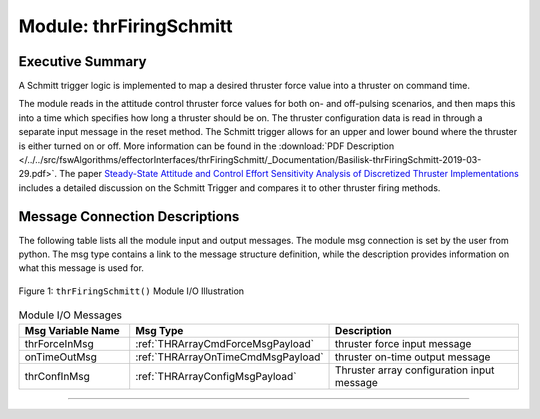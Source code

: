 .. _thrFiringSchmitt:

Module: thrFiringSchmitt
========================

Executive Summary
-----------------

A Schmitt trigger logic is implemented to map a desired thruster force value into a thruster on command time.

The module reads in the attitude control thruster force values for both on- and off-pulsing scenarios, and then maps this into a time which specifies how long a thruster should be on.  The thruster configuration data is read in through a separate input message in the reset method.  The Schmitt trigger allows for an upper and lower bound where the thruster is either turned on or off. More information can be found in the
:download:`PDF Description </../../src/fswAlgorithms/effectorInterfaces/thrFiringSchmitt/_Documentation/Basilisk-thrFiringSchmitt-2019-03-29.pdf>`.
The paper `Steady-State Attitude and Control Effort Sensitivity Analysis of Discretized Thruster Implementations <https://doi.org/10.2514/1.A33709>`__ includes a detailed discussion on the Schmitt Trigger and compares it to other thruster firing methods.

Message Connection Descriptions
-------------------------------
The following table lists all the module input and output messages.  The module msg connection is set by the
user from python.  The msg type contains a link to the message structure definition, while the description
provides information on what this message is used for.

.. _ModuleIO_thrFiringSchmitt:
.. figure:: /../../src/fswAlgorithms/effectorInterfaces/thrFiringSchmitt/_Documentation/Images/moduleImgThrFiringSchmitt.svg
    :align: center

    Figure 1: ``thrFiringSchmitt()`` Module I/O Illustration


.. list-table:: Module I/O Messages
    :widths: 25 25 50
    :header-rows: 1

    * - Msg Variable Name
      - Msg Type
      - Description
    * - thrForceInMsg
      - :ref:`THRArrayCmdForceMsgPayload`
      - thruster force input message
    * - onTimeOutMsg
      - :ref:`THRArrayOnTimeCmdMsgPayload`
      - thruster on-time output message
    * - thrConfInMsg
      - :ref:`THRArrayConfigMsgPayload`
      - Thruster array configuration input message



----

.. autodoxygenfile:: thrFiringSchmitt.h
   :project: thrFiringSchmitt


